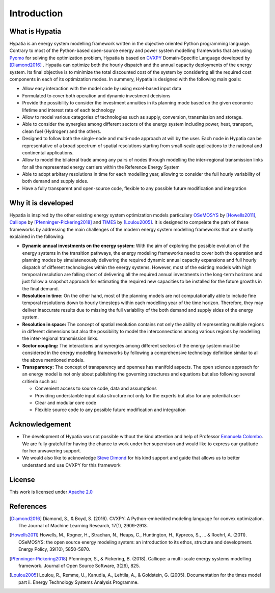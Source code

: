 #######################################
Introduction
#######################################

What is Hypatia
=========================================
Hypatia is an energy system modelling framework written in the objective oriented
Python programming language. Contrary to most of the Python-based open-source energy and power
system modelling frameworks that are using `Pyomo <https://pyomo.readthedocs.io/en/stable/>`_ for 
solving the optimization problem, Hypatia is based on `CVXPY <https://www.cvxpy.org/>`_ Domain-Specific Language 
developed by [Diamond2016]_ . Hypatia can optimize both the hourly dispatch 
and the annual capacity deployments of the energy system. Its final objective is 
to minimize the total discounted cost of the system by considering all the required cost components 
in each of its optimization modes. In summery, Hypatia is designed with the following main goals:

* Allow easy interaction with the model code by using excel-based input data

* Formulated to cover both operation and dynamic investment decisions

* Provide the possibility to consider the investment annuities in its planning mode
  based on the given economic lifetime and interest rate of each technology

* Allow to model various categories of technologies such as supply, conversion,
  transmission and storage.

* Able to consider the synergies among different sectors of the energy system including
  power, heat, transport, clean fuel (Hydrogen) and the others.

* Designed to follow both the single-node and multi-node approach at will by the user.
  Each node in Hypatia can be representative of a broad spectrum of spatial resolutions
  starting from small-scale applications to the national and continental applications.

* Allow to model the bilateral trade among any pairs of nodes through modelling the
  inter-regional transmission links for all the represented energy carriers within the Reference Energy System

* Able to adopt arbitary resolutions in time for each modelling year,
  allowing to consider the full hourly variability of both demand and supply sides.

* Have a fully transparent and open-source code, flexible to any possible future
  modification and integration

Why it is developed
=========================================
Hypatia is inspired by the other existing energy system optimization models 
particulary `OSeMOSYS <http://www.osemosys.org/>`_ by [Howells2011]_, 
`Calliope <https://calliope.readthedocs.io/en/stable/user/introduction.html>`_ by [Pfenninger-Pickering2018]_
and `TIMES <https://iea-etsap.org/index.php/documentation>`_ by [Loulou2005]_.
It is designed to compelete the path of these frameworks by addressing the main 
challenges of the modern energy system modelling frameworks that are shortly explained in the following:

* **Dynamic annual investments on the energy system:** With the aim of
  exploring the possible evolution of the energy systems in the transition pathways,
  the energy modeling frameworks need to cover both the operation and planning modes by simulateneously 
  delivering the required dynamic annual capacity expansions and full hourly dispatch of different technologies within the energy systems. 
  However, most of the existing models with high temporal resolution are falling
  short of delivering all the required annual investments in the long-term horizons and just
  follow a snapshot approach for estimating the required new capacities to be installed for the future growths in the final demand.


* **Resolution in time:** On the other hand, most of the planning models are not computationally
  able to include fine temporal resolutions down to hourly timesteps within each modelling year
  of the time horizon. Therefore, they may deliver inaccurate results due to missing the full variability
  of the both demand and supply sides of the energy system.
  
* **Resolution in space:** The concept of spatial resolution contains not only the ability of
  representing multiple regions in different dimensions but also the possibility to model the 
  interconnections among various regions by modelling the inter-regional transmission links.
  
* **Sector coupling:** The interactions and synergies among different sectors of the energy system
  must be considered in the energy modelling frameworks by following a comprehensive technology definition
  similar to all the above mentioned models.
    
* **Transparency:** The concept of transparency and opennes has manifold aspects. The open science
  approach for an energy model is not only about publishing the governing structures and equations but also
  following several critieria such as:
  
  * Convenient access to source code, data and assumptions
  * Providing understanble input data structure not only for the experts but also for any potential user
  * Clear and modular core code
  * Flexible source code to any possible future modification and integration

Acknowledgement
=========================================

* The development of Hypatia was not possible without the kind attention and help of Professor
  `Emanuela Colombo <https://www4.ceda.polimi.it/manifesti/manifesti/controller/ricerche/RicercaPerDocentiPublic.do?EVN_DIDATTICA=evento&k_doc=44891&lang=EN&aa=2014&tab_ricerca=1>`_.
  We are fully grateful for having the chance to work under her supervison and would like to express our gratitude for her unwavering support.

* We would also like to acknowledge `Steve Dimond <https://stevediamond.github.io/WWW/>`_ for his kind support and guide that allows us to better understand and use CVXPY for this framework
    
License
========

.. image:: https://img.shields.io/badge/License-Apache_2.0-blue.svg
    :target: https://www.apache.org/licenses/


This work is licensed under `Apache 2.0 <https://www.apache.org/licenses/>`_

References
=========================================
.. [Diamond2016] Diamond, S., & Boyd, S. (2016). CVXPY: A Python-embedded modeling language for convex optimization. The Journal of Machine Learning Research, 17(1), 2909-2913.
.. [Howells2011] Howells, M., Rogner, H., Strachan, N., Heaps, C., Huntington, H., Kypreos, S., ... & Roehrl, A. (2011). OSeMOSYS: the open source energy modeling system: an introduction to its ethos, structure and development. Energy Policy, 39(10), 5850-5870.
.. [Pfenninger-Pickering2018] Pfenninger, S., & Pickering, B. (2018). Calliope: a multi-scale energy systems modelling framework. Journal of Open Source Software, 3(29), 825.
.. [Loulou2005] Loulou, R., Remme, U., Kanudia, A., Lehtila, A., & Goldstein, G. (2005). Documentation for the times model part ii. Energy Technology Systems Analysis Programme.


